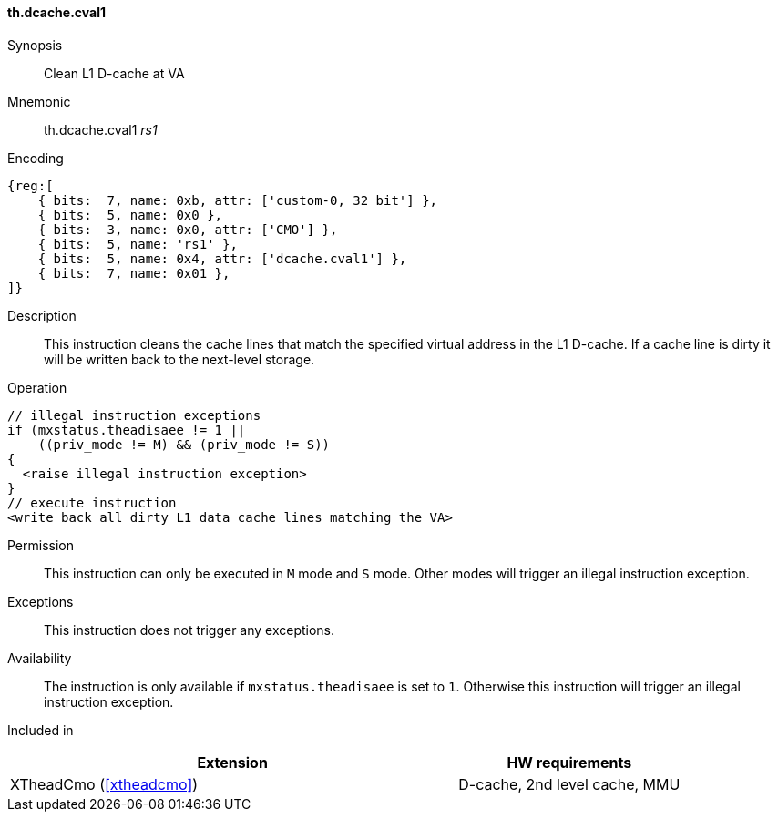 [#insns-xtheadcmo-dcache_cval1,reftext=Clean L1 D-cache at VA]
==== th.dcache.cval1

Synopsis::
Clean L1 D-cache at VA

Mnemonic::
th.dcache.cval1 _rs1_

Encoding::
[wavedrom, , svg]
....
{reg:[
    { bits:  7, name: 0xb, attr: ['custom-0, 32 bit'] },
    { bits:  5, name: 0x0 },
    { bits:  3, name: 0x0, attr: ['CMO'] },
    { bits:  5, name: 'rs1' },
    { bits:  5, name: 0x4, attr: ['dcache.cval1'] },
    { bits:  7, name: 0x01 },
]}
....

Description::
This instruction cleans the cache lines that match the specified virtual address in the L1 D-cache.
If a cache line is dirty it will be written back to the next-level storage.

Operation::
[source,sail]
--
// illegal instruction exceptions
if (mxstatus.theadisaee != 1 ||
    ((priv_mode != M) && (priv_mode != S))
{
  <raise illegal instruction exception>
}
// execute instruction
<write back all dirty L1 data cache lines matching the VA>
--

Permission::
This instruction can only be executed in `M` mode and `S` mode. Other modes will trigger an illegal instruction exception.

Exceptions::
This instruction does not trigger any exceptions.

Availability::
The instruction is only available if `mxstatus.theadisaee` is set to `1`. Otherwise this instruction will trigger an illegal instruction exception.

Included in::
[%header,cols="4,2"]
|===
|Extension
|HW requirements

|XTheadCmo (<<#xtheadcmo>>)
|D-cache, 2nd level cache, MMU
|===


